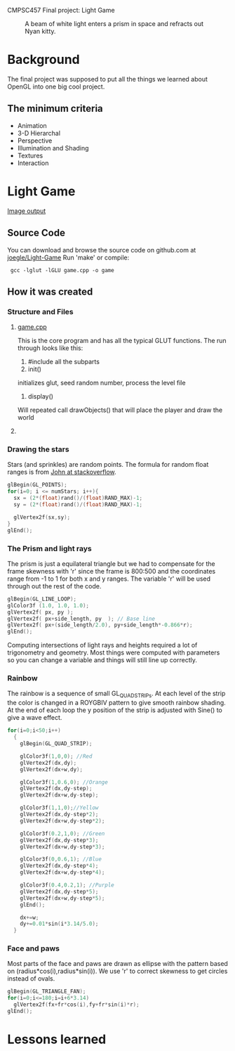 CMPSC457 Final project: Light Game

#+CAPTION: A beam of white light enters a prism in space and refracts out Nyan kitty.
[[./Window.png]]

* Background
  The final project was supposed to put all the things we learned about OpenGL into one big cool project.
** The minimum criteria
  + Animation
  + 3-D Hierarchal 
  + Perspective
  + Illumination and Shading
  + Textures
  + Interaction
* Light Game
  [[./Nyan.png][Image output]]

** Source Code
   You can download and browse the source code on github.com at [[twhttps://github.com/joegle/Light-Game][joegle/Light-Game]]
   Run 'make' or compile:
   :  gcc -lglut -lGLU game.cpp -o game


** How it was created
*** Structure and Files
**** [[https://github.com/joegle/Light-Game/blob/master/game.cpp][game.cpp]]
     This is the core program and has all the typical GLUT functions. The run through looks like this:
     1. #include all the subparts
     2. init()
	initializes glut, seed random number, process the level file
     3. display()
	Will repeated call drawObjects() that will place the player and draw the world
**** 
     
*** Drawing the stars
    Stars (and sprinkles) are random points. The formula for random float ranges is from [[http://stackoverflow.com/questions/686353/c-random-float/686376#686376][John at stackoverflow]].
#+begin_src c
  glBegin(GL_POINTS);
  for(i=0; i <= numStars; i++){
    sx = (2*(float)rand()/(float)RAND_MAX)-1;
    sy = (2*(float)rand()/(float)RAND_MAX)-1;

    glVertex2f(sx,sy);
  }
  glEnd();
#+end_src
*** The Prism and light rays
    The prism is just a equilateral triangle but we had to compensate for the frame skewness with 'r' since the frame is 800:500 and the coordinates range from -1 to 1 for both x and y ranges. The variable 'r' will be used through out the rest of the code. 
#+begin_src c
    glBegin(GL_LINE_LOOP);
    glColor3f (1.0, 1.0, 1.0);
    glVertex2f( px, py );    
    glVertex2f( px+side_length, py  ); // Base line
    glVertex2f( px+(side_length/2.0), py+side_length*-0.866*r);
    glEnd();
#+end_src 
Computing intersections of light rays and heights required a lot of trigonometry and geometry. Most things were computed with parameters so you can change a variable and things will still line up correctly.
*** Rainbow
    The rainbow is a sequence of small GL_QUAD_STRIPs. At each level of the strip the color is changed in a ROYGBIV pattern to give smooth rainbow shading. At the end of each loop the y position of the strip is adjusted with Sine() to give a wave effect.
#+begin_src c
  for(i=0;i<50;i++)
    {
      glBegin(GL_QUAD_STRIP);

      glColor3f(1,0,0); //Red
      glVertex2f(dx,dy);
      glVertex2f(dx+w,dy);

      glColor3f(1,0.6,0); //Orange
      glVertex2f(dx,dy-step);
      glVertex2f(dx+w,dy-step);

      glColor3f(1,1,0);//Yellow
      glVertex2f(dx,dy-step*2);
      glVertex2f(dx+w,dy-step*2);

      glColor3f(0.2,1,0); //Green
      glVertex2f(dx,dy-step*3);
      glVertex2f(dx+w,dy-step*3);

      glColor3f(0,0.6,1); //Blue
      glVertex2f(dx,dy-step*4);
      glVertex2f(dx+w,dy-step*4);

      glColor3f(0.4,0.2,1); //Purple
      glVertex2f(dx,dy-step*5);
      glVertex2f(dx+w,dy-step*5);
      glEnd();

      dx+=w;
      dy+=0.01*sin(i*3.14/5.0);
    }
#+end_src    
*** Face and paws
    Most parts of the face and paws are drawn as ellipse with the pattern based on (radius*cos(i),radius*sin(i)). We use 'r' to correct skewness to get circles instead of ovals.
#+begin_src c
  glBegin(GL_TRIANGLE_FAN);
  for(i=0;i<=180;i=i+6*3.14)
    glVertex2f(fx+fr*cos(i),fy+fr*sin(i)*r);
  glEnd();
#+end_src
* Lessons learned
** 








#+AUTHOR: Joseph Wright
#+EMAIL: jmw5473@psu.edu
#+OPTIONS: ^:{} num:nil
#+LINK_UP: http://joegle.com/code/graphics/
#+LINK_HOME: http://joegle.com

